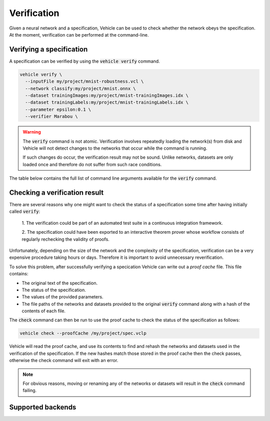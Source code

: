 Verification
============

Given a neural network and a specification, Vehicle can be used to check
whether the network obeys the specification.
At the moment, verification can be performed at the command-line.

.. autosummary::
   :toctree: generated


Verifying a specification
-------------------------

A specification can be verified by using the :code:`vehicle verify` command.

.. code-block:: bash

  vehicle verify \
    --inputFile my/project/mnist-robustness.vcl \
    --network classify:my/project/mnist.onnx \
    --dataset trainingImages:my/project/mnist-trainingImages.idx \
    --dataset trainingLabels:my/project/mnist-trainingLabels.idx \
    --parameter epsilon:0.1 \
    --verifier Marabou \

.. warning::

    The :code:`verify` command is not atomic.
    Verification involves repeatedly loading the network(s) from disk
    and Vehicle will not detect changes to the networks that occur
    while the command is running.

    If such changes do occur, the verification result may not be sound.
    Unlike networks, datasets are only loaded once and therefore do not suffer
    from such race conditions.

The table below contains the full list of command line arguments available
for the :code:`verify` command.

.. option:: --network, -n

    Provide the implementation of a network declared in the specification.
    Its value should consist of a colon-separated pair of the name of the network
    in the specification and a file path, i.e.

    .. code-block:: bash

      --network NAME:FILEPATH

    Can be used multiple times if the specification involves more than one network.

.. option:: --dataset, -d

    Provide a dataset declared in the specification.
    Its value should consist of a colon-separated pair of the name of the dataset
    in the specification and a file path, i.e.

    .. code-block:: bash

      --dataset NAME:FILEPATH

    Can be used multiple times if the specification involves more than one dataset.

.. option:: --parameter, -p

    Provide a parameter referenced in the specification.
    Its value should consist of a colon-separated pair of the name of the parameter
    in the specification and its value, i.e.

    .. code-block:: bash

      --parameter NAME:VALUE

    Can be used multiple times to provide multiple parameters.

.. option:: --verifier, -v

    Set which verifier should be used to perform the specification.
    At the moment the only supported option is :code:`Marabou`.

.. option:: --proofCache, -c

    Set the location to write out the proof cache containing the results.
    If this argument is not provided then no proof cache will be generated.

Checking a verification result
------------------------------

There are several reasons why one might want to check the status of a specification
some time after having initially called :code:`verify`:

  1. The verification could be part of an automated test suite in a continuous
  integration framework.

  2. The specification could have been exported to an interactive theorem prover
  whose workflow consists of regularly rechecking the validity of proofs.

Unfortunately, depending on the size of the network and the complexity of the
specification, verification can be a very expensive procedure taking hours or days.
Therefore it is important to avoid unnecessary reverification.

To solve this problem, after successfully verifying a specication
Vehicle can write out a *proof cache* file.
This file contains:

- The original text of the specification.
- The status of the specification.
- The values of the provided parameters.
- The file paths of the networks and datasets provided to the original
  :code:`verify` command along with a hash of the contents of each file.

The :code:`check` command can then be run to use the proof cache to check
the status of the specification as follows:

.. code-block:: bash

   vehicle check --proofCache /my/project/spec.vclp

Vehicle will read the proof cache, and use its contents to find and rehash
the networks and datasets used in the verification of the specification.
If the new hashes match those stored in the proof cache then the check passes,
otherwise the check command will exit with an error.

.. note::

    For obvious reasons, moving or renaming any of the networks or datasets
    will result in the :code:`check` command failing.

Supported backends
------------------